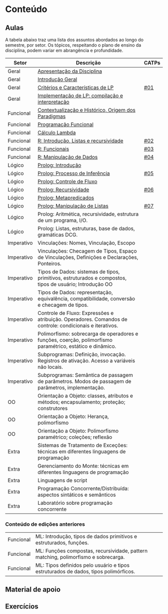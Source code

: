 * Conteúdo
** Aulas

A tabela abaixo traz uma lista dos assuntos abordados ao longo do
semestre, por setor. Os tópicos, respeitando o plano de ensino da
disciplina, podem variar em abrangência e profundidade.

| Setor      | Descrição                                                                                                 | CATPs |
|------------+-----------------------------------------------------------------------------------------------------------+-------|
| Geral      | [[./aulas/geral/apresentacao.org][Apresentação da Disciplina]]                                                                                |       |
| Geral      | [[./aulas/geral/introducao.org][Introdução Geral]]                                                                                          |       |
| Geral      | [[./aulas/geral/criterios.org][Critérios e Características de LP]]                                                                         | [[../catps/][#01]]   |
| Geral      | [[./aulas/geral/implementacao.org][Implementação de LP: compilação e interpretação]]                                                           |       |
| Funcional  | [[./aulas/funcional/contextualizacao.org][Contextualização e Histórico, Origem dos Paradigmas]]                                                       |       |
| Funcional  | [[./aulas/funcional/funcional.org][Programação Funcional]]                                                                                     |       |
| Funcional  | [[./aulas/funcional/lambda.org][Cálculo Lambda]]                                                                                            |       |
| Funcional  | [[./aulas/r/introducao.org][R: Introdução, Listas e recursividade]]                                                                     | [[../catps/][#02]]   |
| Funcional  | [[./aulas/r/funcionais.org][R: Funcionais]]                                                                                             | [[../catps/][#03]]   |
| Funcional  | [[./aulas/r/manipulacao.org][R: Manipulação de Dados]]                                                                                   | [[../catps/][#04]]   |
| Lógico     | [[./aulas/prolog/introducao.org][Prolog: Introdução]]                                                                                        |       |
| Lógico     | [[./aulas/prolog/inferencia.org][Prolog: Processo de Inferência]]                                                                            | [[../catps/][#05]]   |
| Lógico     | [[./aulas/prolog/controlefluxo.org][Prolog: Controle de Fluxo]]                                                                                 |       |
| Lógico     | [[./aulas/prolog/recursividade.org][Prolog: Recursividade]]                                                                                     | [[../catps/][#06]]   |
| Lógico     | [[./aulas/prolog/metapredicados.org][Prolog: Metapredicados]]                                                                                    |       |
| Lógico     | [[./aulas/prolog/listas.org][Prolog: Manipulação de Listas]]                                                                             | [[../catps/][#07]]   |
| Lógico     | Prolog: Aritmética, recursividade, estrutura de um programa, I/O.                                         |       |
| Lógico     | Prolog: Listas, estruturas, base de dados, gramáticas DCG.                                                |       |
| Imperativo | Vinculações: Nomes, Vinculação, Escopo                                                                    |       |
| Imperativo | Vinculações: Checagem de Tipos, Espaço de Vinculações, Definições e Declarações, Ponteiros.               |       |
| Imperativo | Tipos de Dados: sistemas de tipos, primitivos, estruturados e compostos, tipos de usuário; Introdução OO  |       |
| Imperativo | Tipos de Dados: representação, equivalência, compatibilidade, conversão e checagem de tipos.              |       |
| Imperativo | Controle de Fluxo: Expressões e atribuição. Operadores. Comandos de controle: condicionais e iterativos.  |       |
| Imperativo | Polimorfismo: sobrecarga de operadores e funções, coerção, polimorfismo paramétrico, estático e dinâmico. |       |
| Imperativo | Subprogramas: Definição, invocação. Registros de ativação. Acesso a variáveis não locais.                 |       |
| Imperativo | Subprogramas: Semântica de passagem de parâmetros. Modos de passagem de parâmetros, implementação.        |       |
| OO         | Orientação a Objeto: classes, atributos e métodos; encapsulamento; proteção; construtores                 |       |
| OO         | Orientação a Objeto: Herança, polimorfismo                                                                |       |
| OO         | Orientação a Objeto: Polimorfismo paramétrico; coleções; reflexão                                         |       |
| Extra      | Sistemas de Tratamento de Exceções: técnicas em diferentes linguagens de programação                      |       |
| Extra      | Gerenciamento do Monte: técnicas em diferentes linguagens de programação                                  |       |
| Extra      | Linguagens de script                                                                                      |       |
| Extra      | Programação Concorrente/Distribuída: aspectos sintáticos e semânticos                                     |       |
| Extra      | Laboratório sobre programação concorrente                                                                 |       |

*** Conteúdo de edições anteriores

| Funcional | ML: Introdução, tipos de dados primitivos e estruturados, funções.                  |
| Funcional | ML: Funções compostas, recursividade, pattern matching, polimorfismo e sobrecarga.  |
| Funcional | ML: Tipos definidos pelo usuário e tipos estruturados de dados, tipos polimórficos. |

** Material de apoio
** Exercícios
